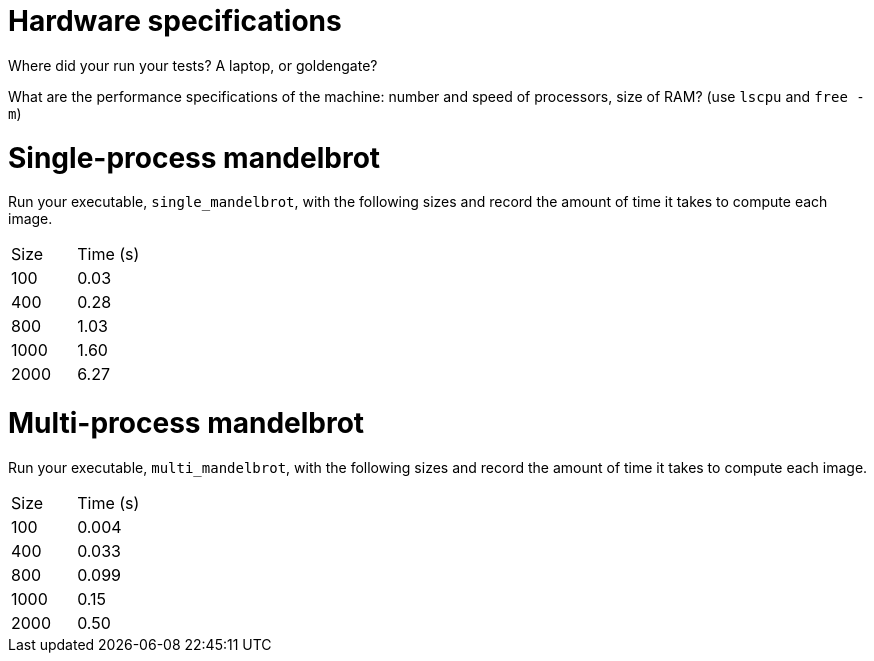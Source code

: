 = Hardware specifications

Where did your run your tests? A laptop, or goldengate?

What are the performance specifications of the machine: number and speed of
processors, size of RAM? (use `lscpu` and `free -m`)

= Single-process mandelbrot

Run your executable, `single_mandelbrot`, with the following sizes and record
the amount of time it takes to compute each image.

[cols="1,1"]
!===
| Size | Time (s) 
| 100 | 0.03
| 400 | 0.28
| 800 | 1.03
| 1000 | 1.60
| 2000 | 6.27
!===

= Multi-process mandelbrot

Run your executable, `multi_mandelbrot`, with the following sizes and record
the amount of time it takes to compute each image.

[cols="1,1"]
!===
| Size | Time (s) 
| 100 | 0.004
| 400 | 0.033
| 800 | 0.099
| 1000 | 0.15
| 2000 | 0.50
!===
